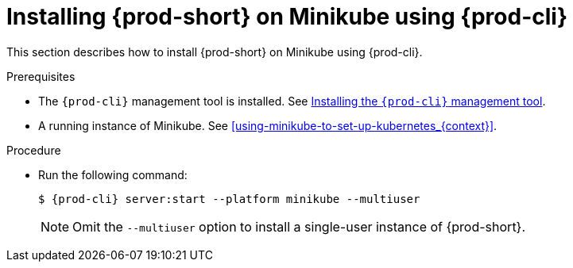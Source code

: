 // Module included in the following assemblies:
//
// installing-{prod-id-short}-on-minikube

[id="installing-{prod-id-short}-on-minikube-using-{prod-cli}_{context}"]
= Installing {prod-short} on Minikube using {prod-cli}

This section describes how to install {prod-short} on Minikube using {prod-cli}.

.Prerequisites

* The `{prod-cli}` management tool is installed. See link:{site-baseurl}che-7/using-the-{prod-cli}-management-tool/[Installing the `{prod-cli}` management tool].
* A running instance of Minikube. See xref:using-minikube-to-set-up-kubernetes_{context}[].

.Procedure

* Run the following command:
+
[subs="+attributes"]
----
$ {prod-cli} server:start --platform minikube --multiuser
----
+
NOTE: Omit the `--multiuser` option to install a single-user instance of {prod-short}.
